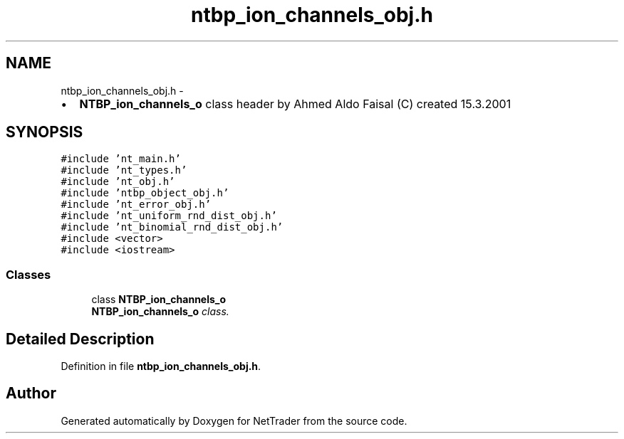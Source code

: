 .TH "ntbp_ion_channels_obj.h" 3 "Wed Nov 17 2010" "Version 0.5" "NetTrader" \" -*- nroff -*-
.ad l
.nh
.SH NAME
ntbp_ion_channels_obj.h \- 
.PP
.IP "\(bu" 2
\fBNTBP_ion_channels_o\fP class header by Ahmed Aldo Faisal (C) created 15.3.2001 
.PP
 

.SH SYNOPSIS
.br
.PP
\fC#include 'nt_main.h'\fP
.br
\fC#include 'nt_types.h'\fP
.br
\fC#include 'nt_obj.h'\fP
.br
\fC#include 'ntbp_object_obj.h'\fP
.br
\fC#include 'nt_error_obj.h'\fP
.br
\fC#include 'nt_uniform_rnd_dist_obj.h'\fP
.br
\fC#include 'nt_binomial_rnd_dist_obj.h'\fP
.br
\fC#include <vector>\fP
.br
\fC#include <iostream>\fP
.br

.SS "Classes"

.in +1c
.ti -1c
.RI "class \fBNTBP_ion_channels_o\fP"
.br
.RI "\fI\fBNTBP_ion_channels_o\fP class. \fP"
.in -1c
.SH "Detailed Description"
.PP 

.PP
Definition in file \fBntbp_ion_channels_obj.h\fP.
.SH "Author"
.PP 
Generated automatically by Doxygen for NetTrader from the source code.
